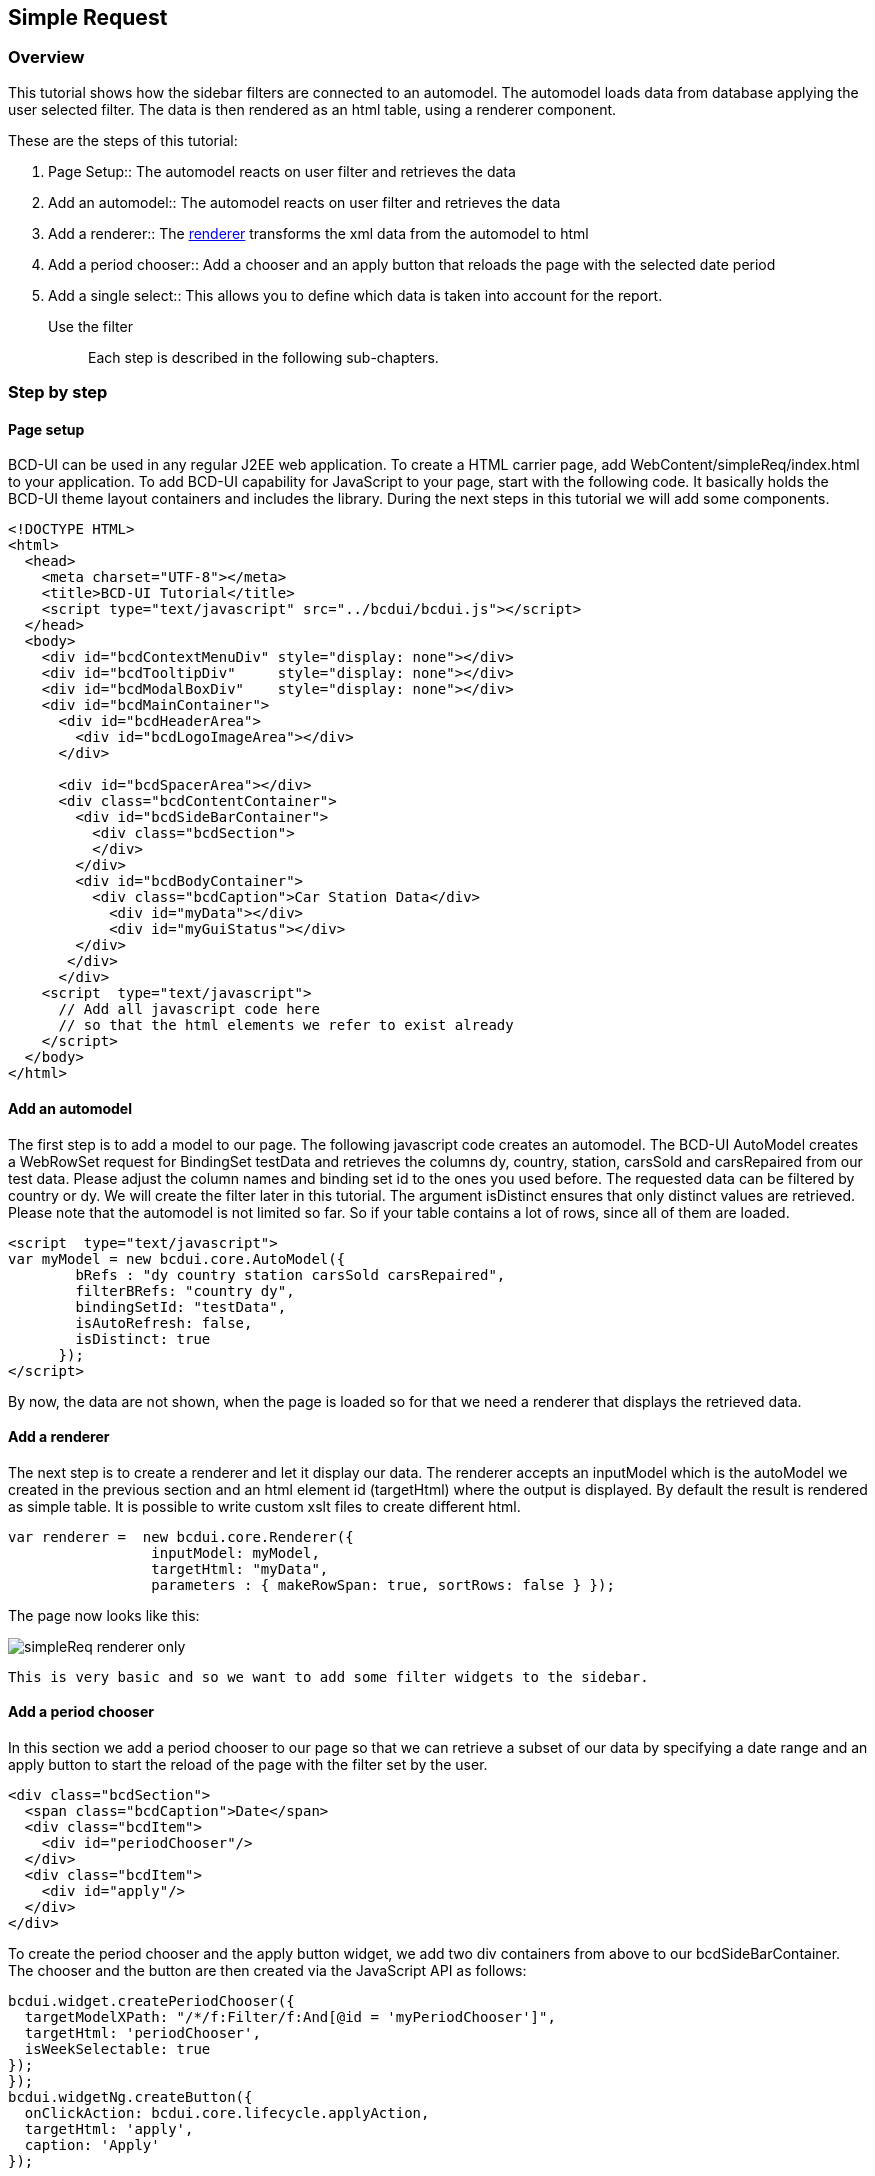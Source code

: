 [[DocSimpleReq]]
== Simple Request

=== Overview

This tutorial shows how the sidebar filters are connected to an automodel. The automodel loads data from database applying the user selected filter.
The data is then rendered as an html table, using a renderer component.

These are the steps of this tutorial:

1. Page Setup:: The automodel reacts on user filter and retrieves the data
2. Add an automodel:: The automodel reacts on user filter and retrieves the data
3. Add a renderer:: The link:../jsdoc/bcdui.core.Renderer.html[renderer, window="_blank"] transforms the xml data from the automodel to html
4. Add a period chooser:: Add a chooser and an apply button that reloads the page with the selected date period
5. Add a single select:: This allows you to define which data is taken into account for the report.
Use the filter:: 

Each step is described in the following sub-chapters.

=== Step by step

==== Page setup

BCD-UI can be used in any regular J2EE web application.
To create a HTML carrier page, add WebContent/simpleReq/index.html to your application.
To add BCD-UI capability for JavaScript to your page, start with the following code.
It basically holds the BCD-UI theme layout containers and includes the library.
During the next steps in this tutorial we will add some components.

[source,html]
----
<!DOCTYPE HTML>
<html>
  <head>
    <meta charset="UTF-8"></meta>
    <title>BCD-UI Tutorial</title>
    <script type="text/javascript" src="../bcdui/bcdui.js"></script>
  </head>
  <body>
    <div id="bcdContextMenuDiv" style="display: none"></div>
    <div id="bcdTooltipDiv"     style="display: none"></div>
    <div id="bcdModalBoxDiv"    style="display: none"></div>
    <div id="bcdMainContainer">
      <div id="bcdHeaderArea">
        <div id="bcdLogoImageArea"></div>
      </div>
     
      <div id="bcdSpacerArea"></div>
      <div class="bcdContentContainer">
        <div id="bcdSideBarContainer">
          <div class="bcdSection">
          </div>  
        </div>
        <div id="bcdBodyContainer">
          <div class="bcdCaption">Car Station Data</div>
            <div id="myData"></div>
            <div id="myGuiStatus"></div>
        </div>
       </div>
      </div>
    <script  type="text/javascript">
      // Add all javascript code here 
      // so that the html elements we refer to exist already
    </script>
  </body>
</html> 

----

==== Add an automodel

The first step is to add a model to our page. 
The following javascript code creates an automodel. The BCD-UI AutoModel creates a WebRowSet request for BindingSet
testData and retrieves the columns dy, country, station, carsSold and carsRepaired from our test data. Please adjust the column names and binding set id to the ones you used before.
The requested data can be filtered by country or dy. We will create the filter later in this tutorial.
The argument isDistinct ensures that only distinct values are retrieved.
Please note that the automodel is not limited so far. So if your table contains a lot of rows, since all of them are loaded.

[source,javascript]
----

<script  type="text/javascript">
var myModel = new bcdui.core.AutoModel({ 
        bRefs : "dy country station carsSold carsRepaired",
        filterBRefs: "country dy",
        bindingSetId: "testData",
        isAutoRefresh: false,
        isDistinct: true
      });
</script>

----
By now, the data are not shown, when the page is loaded so for that we need a renderer that displays the retrieved data.


==== Add a renderer
The next step is to create a renderer and let it display our data. The renderer accepts an inputModel which is the autoModel we created in the previous section and an html element id (targetHtml) where
 the output is displayed. By default the result is rendered as simple table. It is possible to write custom xslt files to create different html.

[source,javascript]
----

var renderer =  new bcdui.core.Renderer({ 
                 inputModel: myModel,  
                 targetHtml: "myData",
                 parameters : { makeRowSpan: true, sortRows: false } });

----

The page now looks like this: 


image::images/simpleReq_renderer_only.png[]

 This is very basic and so we want to add some filter widgets to the sidebar. 
 

==== Add a period chooser
In this section we add a period chooser to our page so that we can retrieve a subset of our data by specifying a date range and an apply button to start the reload of the page with the filter set by the user.


[source,xml]
----
<div class="bcdSection">
  <span class="bcdCaption">Date</span>
  <div class="bcdItem">
    <div id="periodChooser"/>
  </div>
  <div class="bcdItem">
    <div id="apply"/>
  </div>
</div>
----
To create the period chooser and the apply button widget, we add two div containers from above to our bcdSideBarContainer.
The chooser and the button are then created via the JavaScript API as follows:

[source,javascript]
----

bcdui.widget.createPeriodChooser({
  targetModelXPath: "/*/f:Filter/f:And[@id = 'myPeriodChooser']",
  targetHtml: 'periodChooser',
  isWeekSelectable: true
});
});
bcdui.widgetNg.createButton({
  onClickAction: bcdui.core.lifecycle.applyAction,
  targetHtml: 'apply',
  caption: 'Apply'
});

----
Please add the above javascript snippets to the script section.
The arguments for both are the targetHtml, which are the respective div's inside which we want to create the widgets, and for the period chooser also the targetModelXPath, 
which specifies the root node of the period filter in the guiStatus model (which is by default the target xml model for our widgets). 
To get an impression on how this guiStatus model looks like,
we add the following utility to the javascript section in our page:
More details on PeriodChooser creation can be foundlink:../jsdoc/bcdui.widget.html#.createPeriodChooser[here, window="_blank"].


The PeriodChooser expects that the Binding Set Id of the column on which you want to filter is 'dy'. So, in case your sample data has a different name date column, e.g.

[source,javascript]
----
..<C id="booking_date"><Column>booking_date</Column></C>

----

please either change the id to 'dy', or create an additional entry for a "date" column with id 'dy' in your BindingSet. Restart the tomcat server after changing the a binding set.
 
[source,javascript]
----
..<C id="dy"><Column>booking_date</Column></C>

----


[source,javascript]
----

bcdui.widget.visualizeXml.visualizeModel({
  inputModel: bcdui.wkModels.guiStatus, 
  targetHtml: "myGuiStatus"
});

----

This utility widget simply displays the content of bcdui.wkModels.guiStatus to the html element myGuiStatus.
A sample guiStatus with a specified period is shown here:

[source,xml]
----
<guiStatus:Status xmlns:guiStatus="http://www.businesscode.de/schema/bcdui/guiStatus-1.0.0" bRef="dy" bcdPostfix="" isValid="true" dateFrom="2017-01-01" dateTo="2017-01-31">
  <f:Filter xmlns:f="http://www.businesscode.de/schema/bcdui/filter-1.0.0">
    <f:And id="myPeriodChooser" bcdPostfix="" isValid="true" dateFrom="2017-01-01" dateTo="2017-01-31">
      <f:Expression bRef="dy" op="&gt;=" value="2017-01-01"/>
      <f:Expression bRef="dy" op="&lt;=" value="2017-01-31"/>
    </f:And>
  </f:Filter>
</guiStatus:Status>
----

When the apply button is clicked, the guiStatus document is compressed and the page is reloaded. You should see than that the url has an guiStatus parameter with the compressed guiStatus.
On reload, the guiStatus is uncompressed and all data provider start using the filter settings from guiStatus.

The page has a so called life cycle which is explained in more detail link:../../pageStructure/doc.html[here, window="_blank"].


The filter elements in the guistatus are translated to where condition clauses on the server side. So when you setup a widget to create a filter, 
the targetXPath argument describes what filter elements are writen to the guiStatus. 
In short the attribute bRef of a filter expression specifies which column we want to use in a filter.
So in our example the filter f:Filter leads translated to
 `
            select ... from your_table where .. ( dy_columnname between '2017-01-01' and '2017-01-31' ); 
          ` 

Further details on web row set and the filters can be found link:../../xmlData/doc.html[here, window="_blank"]

==== Add a single select

The user can filter the data retrieved from the database by using filter widgets.
Many filters show lists of values to choose from that are based on reference data.


The filter in this example uses a list of countries from which the user can choose.
A BCD-UI model holds data in the from of XML for further usage.
To add a model with the available data, add the following code to your script block:


[source,javascript]
----

var staticModel = new bcdui.core.StaticModel(
  { id: "countriesModel", 
    data: '<countries><item caption="Germany">DE</item><item caption="France">FR</item><item caption="USA">US</item><item caption="Spain">ES</item></countries>' 
   });

----

The StaticModel used in this example has a static string which is parsed and available as DOM document.(A "dynamical" example, fetching the reference data from a database, will follow in the section on Minimal Cube setup.)

[source,xml]
----
<countries>
  <item caption="Germany">DE</item>
  <item caption="France">FR</item>
  <item caption="USA">US</item>
  <item caption="Spain">ES</item>
</countries>
----

The SingleSelect widget we want to use here must be added to the bcdSideBarContainer div, similar to the apply button and the period chooser.


[source,xml]
----
<div id="bcdSideBarContainer">
  <div class="bcdSection">
    <span class="bcdCaption">Country</span>
    <div class="bcdItem">
      <div id="country"/>
    </div>
    <span class="bcdCaption">Date</span>
    <div class="bcdItem">
      <div id="periodChooser"/>
    </div>
    <div class="bcdItem">
      <div id="apply"/>
    </div>
  </div>
</div>
----

The SingleSelect widget is again created with javascript in the script block:


[source,javascript]
----


getNg.createSingleSelect({
tml: 'country',
odelXPath: "/*/f:Filter/f:Expression[@bRef = 'country' and @op = '=']/@value",
ModelXPath: "$countriesModel/countries/item"


----

 The widget has the argument optionsModelXPath that
specifies the data source for the options from which the user can choose from.
In our example the list of countries is taken from the StaticModel, please note that the optionsModelXPath is a string attribute, we have
to give the staticModel an id 'countriesModel'. So that the xpath to access all countries is then '$countriesModel/countries/item'.
Ids for DataProvider in XPath expressions always start with '$' .


[source,xml]
----
<div class="bcdSection">
  <span class="bcdCaption">Country</span>
  <div class="bcdItem">
    <bcd-singleselectng targetModelXPath="/*/f:Filter/f:Expression[@bRef = 'country' and @op = '=']/@value" optionsModelXPath="$countriesModel/countries/item"/>
  </div>
</div>
----

				
The chosen item will be stored in the guiStatus (default) target model using the targetXPath position. In this case we
write a "country" filter. 
You can find more about widgets <<DocWidgets,here>>.

==== Use the filter

Congratulations. These were all steps required to setup a filter demo page
You can now go to http://localhost:8080/GettingStarted/simpleReq/index.html to use the report.(Please adapt the URL, if necessary, if your Tomcat listens on a port different from 8080.)

image::images/simpleReq_simpleReq.png[]
